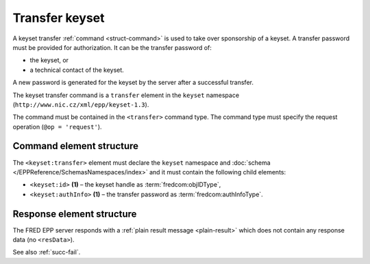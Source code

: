 
.. index::
   pair: transfer; keyset

Transfer keyset
================

A keyset transfer :ref:`command <struct-command>` is used to take over
sponsorship of a keyset.
A transfer password must be provided for authorization.
It can be the transfer password of:

* the keyset, or
* a technical contact of the keyset.

A new password is generated for the keyset by the server after a successful transfer.

The keyset transfer command is a ``transfer`` element in the ``keyset`` namespace
(``http://www.nic.cz/xml/epp/keyset-1.3``).

The command must be contained in the ``<transfer>`` command type.
The command type must specify the request operation (``@op = 'request'``).

.. index:: Ⓔtransfer, Ⓔid, ⒺauthInfo

Command element structure
-------------------------

The ``<keyset:transfer>`` element must declare the ``keyset`` namespace
and :doc:`schema </EPPReference/SchemasNamespaces/index>` and it must contain the following child elements:

* ``<keyset:id>`` **(1)** – the keyset handle as :term:`fredcom:objIDType`,
* ``<keyset:authInfo>`` **(1)**  – the transfer password as :term:`fredcom:authInfoType`.

.. code-block:: xml
   :caption: Example

   <?xml version="1.0" encoding="utf-8" standalone="no"?>
   <epp xmlns="urn:ietf:params:xml:ns:epp-1.0"
    xmlns:xsi="http://www.w3.org/2001/XMLSchema-instance"
    xsi:schemaLocation="urn:ietf:params:xml:ns:epp-1.0 epp-1.0.xsd">
      <command>
         <transfer op="request">
            <keyset:transfer xmlns:keyset="http://www.nic.cz/xml/epp/keyset-1.3"
             xsi:schemaLocation="http://www.nic.cz/xml/epp/keyset-1.3 keyset-1.3.xsd">
               <keyset:id>KID-TRKEYSET</keyset:id>
               <keyset:authInfo>trpwd</keyset:authInfo>
            </keyset:transfer>
         </transfer>
         <clTRID>skmb002#17-08-01at13:22:08</clTRID>
      </command>
   </epp>

.. code-block:: shell
   :caption: FRED-client equivalent

   > transfer_keyset KID-TRKEYSET trpwd

Response element structure
--------------------------

The FRED EPP server responds with a :ref:`plain result message <plain-result>`
which does not contain any response data (no ``<resData>``).

See also :ref:`succ-fail`.
